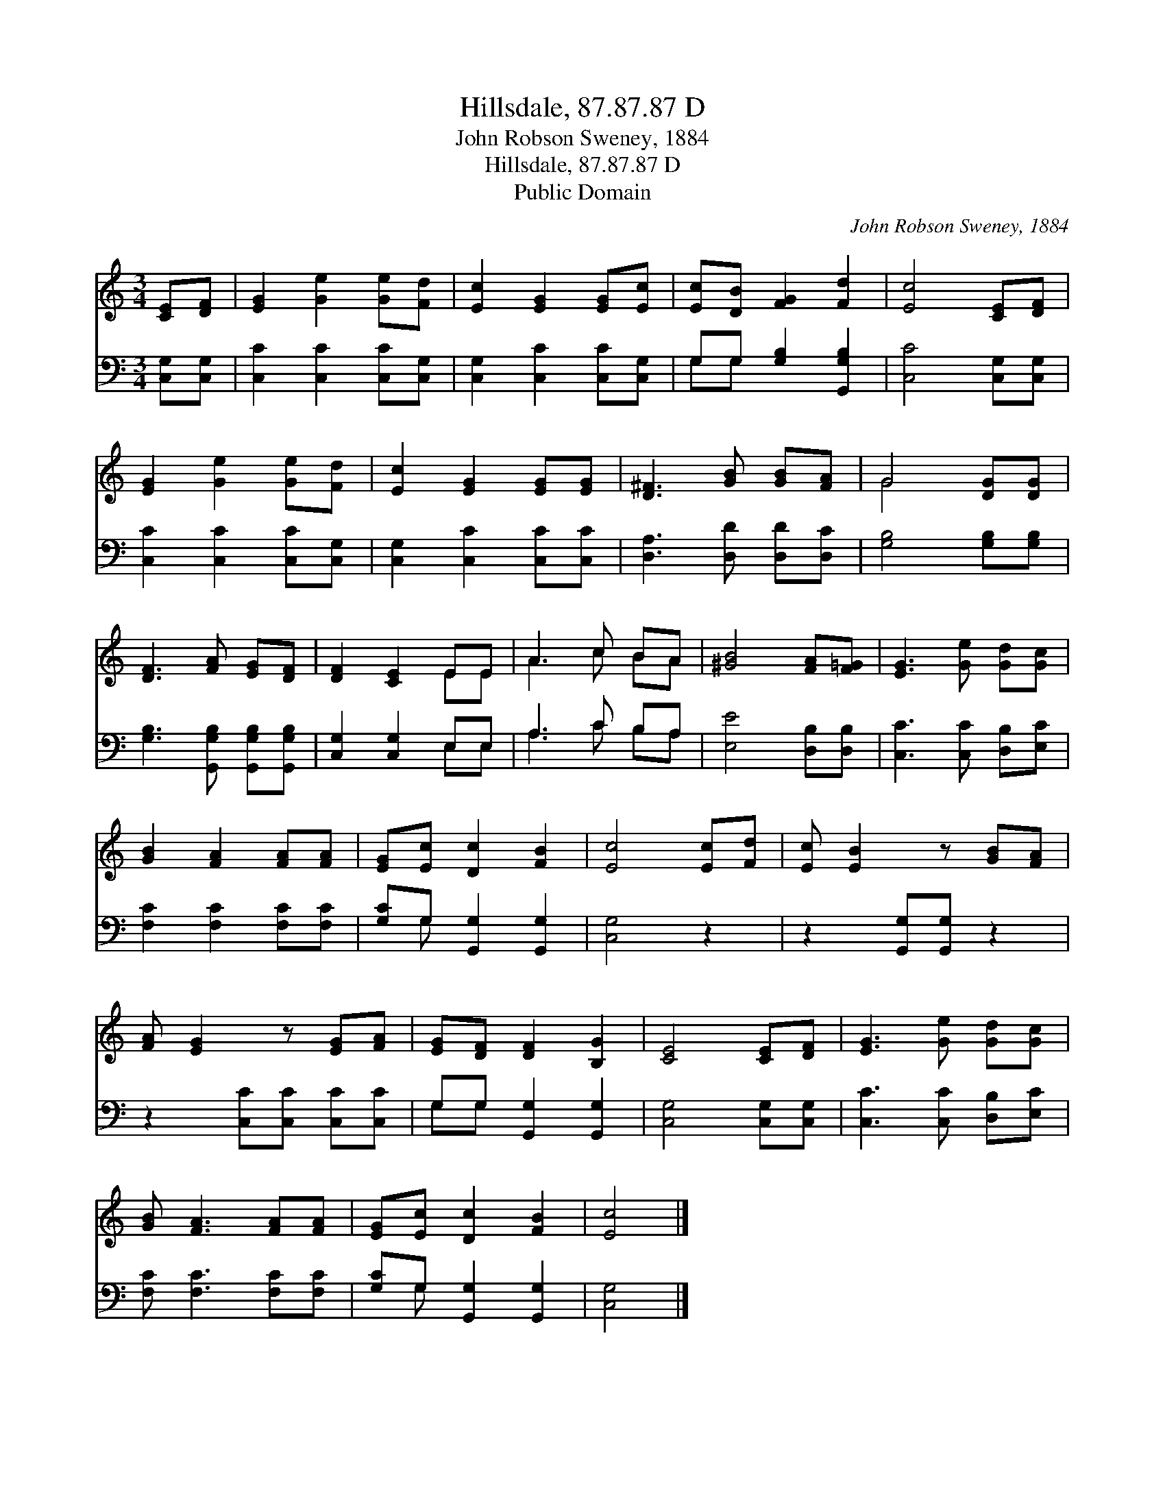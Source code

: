 X:1
T:Hillsdale, 87.87.87 D
T:John Robson Sweney, 1884
T:Hillsdale, 87.87.87 D
T:Public Domain
C:John Robson Sweney, 1884
Z:Public Domain
%%score ( 1 2 ) ( 3 4 )
L:1/8
M:3/4
K:C
V:1 treble 
V:2 treble 
V:3 bass 
V:4 bass 
V:1
 [CE][DF] | [EG]2 [Ge]2 [Ge][Fd] | [Ec]2 [EG]2 [EG][Ec] | [Ec][DB] [FG]2 [Fd]2 | [Ec]4 [CE][DF] | %5
 [EG]2 [Ge]2 [Ge][Fd] | [Ec]2 [EG]2 [EG][EG] | [D^F]3 [GB] [GB][FA] | G4 [DG][DG] | %9
 [DF]3 [FA] [EG][DF] | [DF]2 [CE]2 EE | A3 c BA | [^GB]4 [FA][F=G] | [EG]3 [Ge] [Gd][Gc] | %14
 [GB]2 [FA]2 [FA][FA] | [EG][Ec] [Dc]2 [FB]2 | [Ec]4 [Ec][Fd] | [Ec] [EB]2 z [GB][FA] | %18
 [FA] [EG]2 z [EG][FA] | [EG][DF] [DF]2 [B,G]2 | [CE]4 [CE][DF] | [EG]3 [Ge] [Gd][Gc] | %22
 [GB] [FA]3 [FA][FA] | [EG][Ec] [Dc]2 [FB]2 | [Ec]4 |] %25
V:2
 x2 | x6 | x6 | x6 | x6 | x6 | x6 | x6 | G4 x2 | x6 | x4 EE | A3 c BA | x6 | x6 | x6 | x6 | x6 | %17
 x6 | x6 | x6 | x6 | x6 | x6 | x6 | x4 |] %25
V:3
 [C,G,][C,G,] | [C,C]2 [C,C]2 [C,C][C,G,] | [C,G,]2 [C,C]2 [C,C][C,G,] | G,G, [G,B,]2 [G,,G,B,]2 | %4
 [C,C]4 [C,G,][C,G,] | [C,C]2 [C,C]2 [C,C][C,G,] | [C,G,]2 [C,C]2 [C,C][C,C] | %7
 [D,A,]3 [D,D] [D,D][D,C] | [G,B,]4 [G,B,][G,B,] | [G,B,]3 [G,,G,B,] [G,,G,B,][G,,G,B,] | %10
 [C,G,]2 [C,G,]2 E,E, | A,3 C B,A, | [E,E]4 [D,B,][D,B,] | [C,C]3 [C,C] [D,B,][E,C] | %14
 [F,C]2 [F,C]2 [F,C][F,C] | [G,C]G, [G,,G,]2 [G,,G,]2 | [C,G,]4 z2 | z2 [G,,G,][G,,G,] z2 | %18
 z2 [C,C][C,C] [C,C][C,C] | G,G, [G,,G,]2 [G,,G,]2 | [C,G,]4 [C,G,][C,G,] | %21
 [C,C]3 [C,C] [D,B,][E,C] | [F,C] [F,C]3 [F,C][F,C] | [G,C]G, [G,,G,]2 [G,,G,]2 | [C,G,]4 |] %25
V:4
 x2 | x6 | x6 | G,G, x4 | x6 | x6 | x6 | x6 | x6 | x6 | x4 E,E, | A,3 C B,A, | x6 | x6 | x6 | %15
 x G, x4 | x6 | x6 | x6 | G,G, x4 | x6 | x6 | x6 | x G, x4 | x4 |] %25

